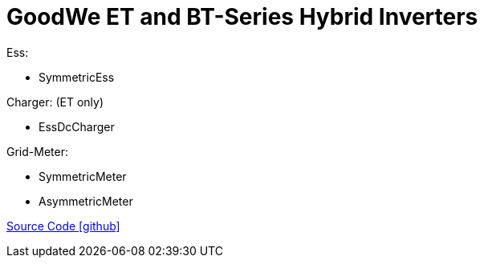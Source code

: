 = GoodWe ET and BT-Series Hybrid Inverters

Ess:

- SymmetricEss

Charger: (ET only)

- EssDcCharger

Grid-Meter:

- SymmetricMeter
- AsymmetricMeter

https://github.com/OpenEMS/openems/tree/develop/io.openems.edge.goodwe[Source Code icon:github[]]